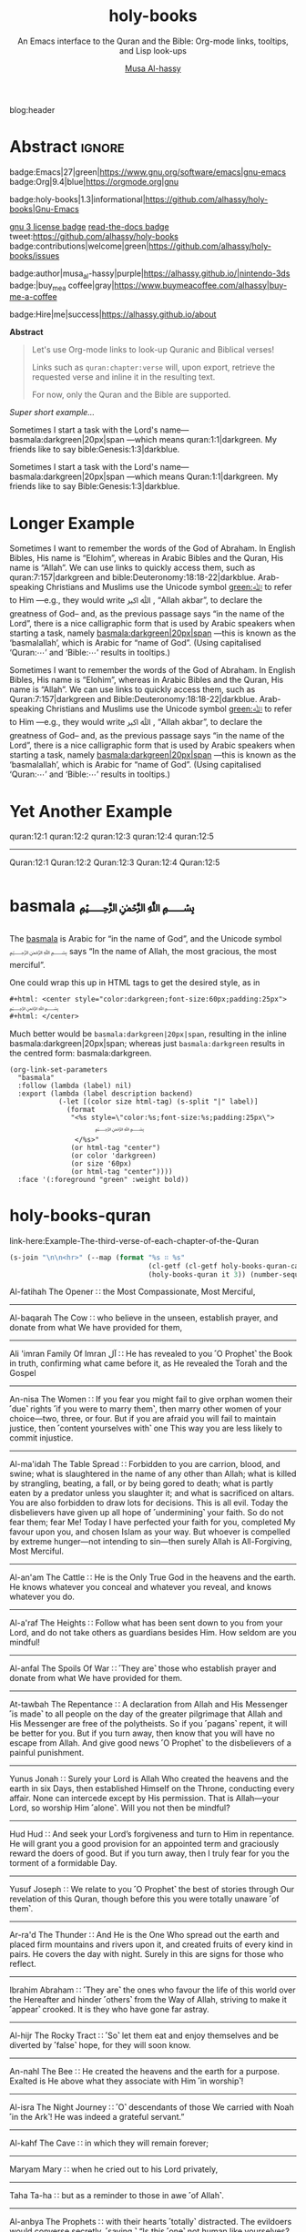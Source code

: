#+title: holy-books
#+subtitle: An Emacs interface to the Quran and the Bible: Org-mode links, tooltips, and Lisp look-ups
#+author: [[https://alhassy.github.io/][Musa Al-hassy]]
#+PROPERTY: header-args:emacs-lisp :tangle holy-books.el :exports code
#+options: d:nil toc:nil
#+EXPORT_FILE_NAME: index
#+PROPERTY: header-args :eval never-export

# MA: To reuse this setup for other projects: M-% holy-books ⟪new-pacakge-name⟫

# (progn (org-babel-tangle-file "holy-books.org") (load-file "holy-books.el") (holy-books-mode) )

# (load-file "~/blog/AlBasmala.el")
# (load-file "~/.emacs.d/elpa/org-static-blog-20201221.1630/org-static-blog.el")
blog:header

* Lisp Package Preamble                                            :noexport:
  :PROPERTIES:
  :CUSTOM_ID: Preamble
  :END:
#+BEGIN_SRC emacs-lisp  :noweb yes
;;; holy-books.el --- Org-mode links/tooltips/lookups for Quran & Bible  -*- lexical-binding: t; -*-

;; Copyright (c) 2021 Musa Al-hassy

;; Author: Musa Al-hassy <alhassy@gmail.com>
;; Version: 1.3
;; Package-Requires: ((s "1.12.0") (dash "2.16.0") (emacs "27.1") (org "9.1"))
;; Keywords: quran, bible, links, tooltips, convenience, comm, hypermedia
;; Repo: https://github.com/alhassy/holy-books
;; Homepage: https://alhassy.github.io/holy-books/

;; This program is free software; you can redistribute it and/or modify
;; it under the terms of the GNU General Public License as published by
;; the Free Software Foundation, either version 3 of the License, or
;; (at your option) any later version.

;; This program is distributed in the hope that it will be useful,
;; but WITHOUT ANY WARRANTY; without even the implied warranty of
;; MERCHANTABILITY or FITNESS FOR A PARTICULAR PURPOSE.  See the
;; GNU General Public License for more details.

;; You should have received a copy of the GNU General Public License
;; along with this program.  If not, see <https://www.gnu.org/licenses/>.

;;; Commentary:

;; This library provides common desirable features using the Org interface for
;; when writing about the Quran and the Bible:
;;
;; 0. Links “quran:chapter:verse|colour|size|no-info-p”, or just “quran:chapter:verse”
;;    for retrieving a verse from the Quran. Use “Quran:chapter:verse” to HTML export
;;    as a tooltip. The particular translation can be selected by altering the
;;    HOLY-BOOKS-QURAN-TRANSLAITON variable.
;;
;; 1. Likewise, “bible:book:chapter:verse”.
;;    The particular version can be selected by altering the
;;    HOLY-BOOKS-BIBLE-VERSION variable.
;;
;; 2. Two functions, HOLY-BOOKS-QURAN and HOLY-BOOKS-BIBLE that do the heavy
;;    work of the link types.
;;
;; 3. A link type to produce the Arabic basmallah; e.g., “basmala:darkgreen|20px|span”.
;;
;; Minimal Working Example:
;;
;; Sometimes I want to remember the words of the God of Abraham. In English Bibles,
;; His name is “Elohim”, whereas in Arabic Bibles and the Quran, His name is
;; “Allah”. We can use links to quickly access them, such as Quran:7:157|darkgreen
;; and bible:Deuteronomy:18:18-22|darkblue.  Arab-speaking Christians and Muslims
;; use the Unicode symbol [[green:ﷲ]] to refer to Him ---e.g., they would write ﷲ ﷳ ,
;; “Allah akbar”, to declare the greatness of God-- and, as the previous passage
;; says “in the name of the Lord”, there is a nice calligraphic form that is used
;; by Arabic speakers when starting a task, namely [[basmala:darkgreen|20px|span]]
;; ---this is known as the ‘basmalallah’, which is Arabic for “name of God”.
;; (Using capitalised ‘Quran:⋯’ and ‘Bible:⋯’ results in tooltips.)
;;
;; This file has been tangled from a literate, org-mode, file.

;;; Code:

;; String and list manipulation libraries
;; https://github.com/magnars/dash.el
;; https://github.com/magnars/s.el

(require 's)               ;; “The long lost Emacs string manipulation library”
(require 'dash)            ;; “A modern list library for Emacs”
(require 'cl-lib)          ;; New Common Lisp library; ‘cl-???’ forms.
(require 'org)

(defconst holy-books-version (package-get-version))
(defun holy-books-version ()
  "Print the current holy-books version in the minibuffer."
  (interactive)
  (message holy-books-version))

<<forward-decls>>
#+END_SRC

#+BEGIN_SRC emacs-lisp :noweb yes
;;;###autoload
(define-minor-mode holy-books-mode
    "Org-mode links, tooltips, and Lisp look-ups for the Quran & Bible."
  nil nil nil)
#+END_SRC

The following more elaborate version is for when the package has stuff
to enable/disable when being toggled.
#+BEGIN_SRC emacs-lisp :noweb yes :tangle no
;;;###autoload
(define-minor-mode holy-books-mode
    "Org-mode links, tooltips, and Lisp look-ups for the Quran & Bible."
  nil nil nil
  (if holy-books-mode
      (progn
        <<enable-mode>>
      ) ;; Must be on a new line; I'm using noweb-refs
    <<disable-mode>>
    )) ;; Must be on a new line; I'm using noweb-refs
#+END_SRC

#+RESULTS:

# With noweb, we need those new lines; otherwise in “x <<y>> z” results in every
# line of <<y>> being prefixed by x and postfixed by z.
# #
# See https://github.com/alhassy/emacs.d#what-does-literate-programming-look-like

* Abstract :ignore:
  :PROPERTIES:
  :CUSTOM_ID: Abstract
  :END:

#+begin_center

badge:Emacs|27|green|https://www.gnu.org/software/emacs|gnu-emacs
badge:Org|9.4|blue|https://orgmode.org|gnu

#+html: <span>
badge:holy-books|1.3|informational|https://github.com/alhassy/holy-books|Gnu-Emacs

# #+html: <a href="https://melpa.org/#/holy-books"><img alt="MELPA" src="https://melpa.org/packages/holy-books-badge.svg"/></a>
# #+html: </span>

[[badge:license|GNU_3|informational|https://www.gnu.org/licenses/gpl-3.0.en.html|read-the-docs][gnu 3 license badge]]
[[badge:docs|literate|success|https://github.com/alhassy/emacs.d#what-does-literate-programming-look-like|read-the-docs][read-the-docs badge]]
tweet:https://github.com/alhassy/holy-books
badge:contributions|welcome|green|https://github.com/alhassy/holy-books/issues

badge:author|musa_al-hassy|purple|https://alhassy.github.io/|nintendo-3ds
badge:|buy_me_a coffee|gray|https://www.buymeacoffee.com/alhassy|buy-me-a-coffee

badge:Hire|me|success|https://alhassy.github.io/about

#+end_center

#+begin_center
*Abstract*
#+end_center
#+begin_quote

Let's use Org-mode links to look-up Quranic and Biblical verses!

Links such as ~quran:chapter:verse~ will, upon export, retrieve
the requested verse and inline it in the resulting text.

For now, only the Quran and the Bible are supported.
#+end_quote

#+TOC: headlines 2

/Super short example.../

   #+begin_org-demo :source-color green :result-color white :style sequential :sep ""
  Sometimes I start a task with the Lord's name--- basmala:darkgreen|20px|span
  ---which means quran:1:1|darkgreen.
  My friends like to say bible:Genesis:1:3|darkblue.
   #+end_org-demo
  #+begin_box Tooltips: Using Capitalisation ‘Quran:⋯’ and ‘Bible:⋯’ :background-color custard
   Sometimes I start a task with the Lord's name--- basmala:darkgreen|20px|span
  ---which means Quran:1:1|darkgreen.
  My friends like to say Bible:Genesis:1:3|darkblue.
  #+end_box
* Longer Example
  :PROPERTIES:
  :CUSTOM_ID: Longer-Example
  :END:

   #+begin_org-demo :style sequential :source-color green :result-color white :sep ""
 Sometimes I want to remember the words of the God of Abraham. In English Bibles,
 His name is “Elohim”, whereas in Arabic Bibles and the Quran, His name is
 “Allah”. We can use links to quickly access them, such as quran:7:157|darkgreen
 and bible:Deuteronomy:18:18-22|darkblue.  Arab-speaking Christians and Muslims
 use the Unicode symbol [[green:ﷲ]] to refer to Him ---e.g., they would write ﷲ ﷳ ,
 “Allah akbar”, to declare the greatness of God-- and, as the previous passage
 says “in the name of the Lord”, there is a nice calligraphic form that is used
 by Arabic speakers when starting a task, namely [[basmala:darkgreen|20px|span]]
 ---this is known as the ‘basmalallah’, which is Arabic for “name of God”.
 (Using capitalised ‘Quran:⋯’ and ‘Bible:⋯’ results in tooltips.)
 #+end_org-demo
 #+begin_box Tooltips: Using Capitalisation ‘Quran:⋯’ and ‘Bible:⋯’ :background-color custard
 Sometimes I want to remember the words of the God of Abraham. In English Bibles,
 His name is “Elohim”, whereas in Arabic Bibles and the Quran, His name is
 “Allah”. We can use links to quickly access them, such as Quran:7:157|darkgreen
 and Bible:Deuteronomy:18:18-22|darkblue.  Arab-speaking Christians and Muslims
 use the Unicode symbol [[green:ﷲ]] to refer to Him ---e.g., they would write ﷲ ﷳ ,
 “Allah akbar”, to declare the greatness of God-- and, as the previous passage
 says “in the name of the Lord”, there is a nice calligraphic form that is used
 by Arabic speakers when starting a task, namely [[basmala:darkgreen|20px|span]]
 ---this is known as the ‘basmalallah’, which is Arabic for “name of God”.
 (Using capitalised ‘Quran:⋯’ and ‘Bible:⋯’ results in tooltips.)
 #+end_box

* Yet Another Example
  :PROPERTIES:
  :CUSTOM_ID: Yet-Another-Example
  :END:

quran:12:1
quran:12:2
quran:12:3
quran:12:4
quran:12:5

--------------------------------------------------------------------------------


Quran:12:1
Quran:12:2
Quran:12:3
Quran:12:4
Quran:12:5
* basmala ﷽
  :PROPERTIES:
  :CUSTOM_ID:
  :END:

The [[https://en.wikipedia.org/wiki/Basmala][basmala]] is Arabic for “in the name of God”, and the Unicode symbol ﷽ says
“In the name of Allah, the most gracious, the most merciful”.

One could wrap this up in HTML tags to get the desired style, as in
#+begin_src org :tangle no
,#+html: <center style="color:darkgreen;font-size:60px;padding:25px">
﷽
,#+html: </center>
#+end_src

Much better would be ~basmala:darkgreen|20px|span~, resulting in the inline
basmala:darkgreen|20px|span; whereas just ~basmala:darkgreen~ results in the
centred form: basmala:darkgreen.

 #+begin_src emacs-lisp -n -r :tangle no
(org-link-set-parameters
  "basmala"
  :follow (lambda (label) nil)
  :export (lambda (label description backend)
            (-let [(color size html-tag) (s-split "|" label)]
              (format
               "<%s style=\"color:%s;font-size:%s;padding:25px\">
                     ﷽
                </%s>"
               (or html-tag "center")
               (or color 'darkgreen)
               (or size '60px)
               (or html-tag "center"))))
  :face '(:foreground "green" :weight bold))
 #+end_src

 #+RESULTS:

* holy-books-quran
  :PROPERTIES:
  :CUSTOM_ID: holy-books-quran
  :END:

#+begin_details Test: The third verse of each chapter of the Quran
link-here:Example-The-third-verse-of-each-chapter-of-the-Quran

 #+begin_src emacs-lisp :wrap export html :tangle no :exports both
(s-join "\n\n<hr>" (--map (format "%s ∷ %s"
                                  (cl-getf (cl-getf holy-books-quran-cache it) :name)
                                  (holy-books-quran it 3)) (number-sequence 1 114)))
 #+end_src

 #+RESULTS:
 #+begin_export html
 Al-fatihah The Opener ∷   the Most Compassionate, Most Merciful,

 <hr>Al-baqarah The Cow ∷   who believe in the unseen, establish prayer, and donate from what We have provided for them,

 <hr>Ali &#39;imran Family Of Imran آل ∷   He has revealed to you ˹O Prophet˺ the Book in truth, confirming what came before it, as He revealed the Torah and the Gospel

 <hr>An-nisa The Women ∷   If you fear you might fail to give orphan women their ˹due˺ rights ˹if you were to marry them˺, then marry other women of your choice—two, three, or four. But if you are afraid you will fail to maintain justice, then ˹content yourselves with˺ one This way you are less likely to commit injustice.

 <hr>Al-ma&#39;idah The Table Spread ∷   Forbidden to you are carrion, blood, and swine; what is slaughtered in the name of any other than Allah; what is killed by strangling, beating, a fall, or by being gored to death; what is partly eaten by a predator unless you slaughter it; and what is sacrificed on altars. You are also forbidden to draw lots for decisions. This is all evil. Today the disbelievers have given up all hope of ˹undermining˺ your faith. So do not fear them; fear Me! Today I have perfected your faith for you, completed My favour upon you, and chosen Islam as your way. But whoever is compelled by extreme hunger—not intending to sin—then surely Allah is All-Forgiving, Most Merciful.

 <hr>Al-an&#39;am The Cattle ∷   He is the Only True God in the heavens and the earth. He knows whatever you conceal and whatever you reveal, and knows whatever you do.

 <hr>Al-a&#39;raf The Heights ∷   Follow what has been sent down to you from your Lord, and do not take others as guardians besides Him. How seldom are you mindful!

 <hr>Al-anfal The Spoils Of War ∷   ˹They are˺ those who establish prayer and donate from what We have provided for them.

 <hr>At-tawbah The Repentance ∷   A declaration from Allah and His Messenger ˹is made˺ to all people on the day of the greater pilgrimage that Allah and His Messenger are free of the polytheists. So if you ˹pagans˺ repent, it will be better for you. But if you turn away, then know that you will have no escape from Allah. And give good news ˹O Prophet˺ to the disbelievers of a painful punishment.

 <hr>Yunus Jonah ∷   Surely your Lord is Allah Who created the heavens and the earth in six Days, then established Himself on the Throne, conducting every affair. None can intercede except by His permission. That is Allah—your Lord, so worship Him ˹alone˺. Will you not then be mindful?

 <hr>Hud Hud ∷   And seek your Lord’s forgiveness and turn to Him in repentance. He will grant you a good provision for an appointed term and graciously reward the doers of good. But if you turn away, then I truly fear for you the torment of a formidable Day.

 <hr>Yusuf Joseph ∷   We relate to you ˹O Prophet˺ the best of stories through Our revelation of this Quran, though before this you were totally unaware ˹of them˺.

 <hr>Ar-ra&#39;d The Thunder ∷   And He is the One Who spread out the earth and placed firm mountains and rivers upon it, and created fruits of every kind in pairs. He covers the day with night. Surely in this are signs for those who reflect.

 <hr>Ibrahim Abraham ∷   ˹They are˺ the ones who favour the life of this world over the Hereafter and hinder ˹others˺ from the Way of Allah, striving to make it ˹appear˺ crooked. It is they who have gone far astray.

 <hr>Al-hijr The Rocky Tract ∷   ˹So˺ let them eat and enjoy themselves and be diverted by ˹false˺ hope, for they will soon know.

 <hr>An-nahl The Bee ∷   He created the heavens and the earth for a purpose. Exalted is He above what they associate with Him ˹in worship˺!

 <hr>Al-isra The Night Journey ∷   ˹O˺ descendants of those We carried with Noah ˹in the Ark˺! He was indeed a grateful servant.”

 <hr>Al-kahf The Cave ∷   in which they will remain forever;

 <hr>Maryam Mary ∷   when he cried out to his Lord privately,

 <hr>Taha Ta-ha ∷   but as a reminder to those in awe ˹of Allah˺.

 <hr>Al-anbya The Prophets ∷   with their hearts ˹totally˺ distracted. The evildoers would converse secretly, ˹saying,˺ “Is this ˹one˺ not human like yourselves? Would you fall for ˹this˺ witchcraft, even though you can ˹clearly˺ see?”

 <hr>Al-hajj The Pilgrimage ∷   ˹Still˺ there are some who dispute about Allah without knowledge, and follow every rebellious devil.

 <hr>Al-mu&#39;minun The Believers ∷   those who avoid idle talk;

 <hr>An-nur The Light ∷   A male fornicator would only marry a female fornicator or idolatress. And a female fornicator would only be married to a fornicator or idolater. This is ˹all˺ forbidden to the believers.

 <hr>Al-furqan The Criterion ∷   Yet they have taken besides Him gods who cannot create anything but are themselves created. Nor can they protect or benefit themselves. Nor can they control life, death, or resurrection.

 <hr>Ash-shu&#39;ara The Poets ∷   Perhaps you ˹O Prophet˺ will grieve yourself to death over their disbelief.

 <hr>An-naml The Ant ∷   ˹those˺ who establish prayer, pay alms-tax, and have sure faith in the Hereafter.

 <hr>Al-qasas The Stories ∷   We narrate to you ˹O Prophet˺ part of the story of Moses and Pharaoh in truth for people who believe.

 <hr>Al-&#39;ankabut The Spider ∷   We certainly tested those before them. And ˹in this way˺ Allah will clearly distinguish between those who are truthful and those who are liars.

 <hr> ∷   in a nearby land. Yet following their defeat, they will triumph

 <hr>Luqman Luqman ∷   ˹It is˺ a guide and mercy for the good-doers—

 <hr>As-sajdah The Prostration ∷   Or do they say, “He has fabricated it!”? No! It is the truth from your Lord in order for you to warn a people to whom no warner has come before you, so they may be ˹rightly˺ guided.

 <hr>Al-ahzab The Combined Forces ∷   And put your trust in Allah, for Allah is sufficient as a Trustee of Affairs.

 <hr>Saba Sheba ∷   The disbelievers say, “The Hour will never come to us.” Say, ˹O Prophet,˺ “Yes—by my Lord, the Knower of the unseen—it will certainly come to you!” Not ˹even˺ an atom’s weight is hidden from Him in the heavens or the earth; nor anything smaller or larger than that, but is ˹written˺ in a perfect Record.

 <hr>Fatir Originator ∷   O humanity! Remember Allah’s favours upon you. Is there any creator other than Allah who provides for you from the heavens and the earth? There is no god ˹worthy of worship˺ except Him. How can you then be deluded ˹from the truth˺?

 <hr>Ya-sin Ya Sin ∷   You ˹O Prophet˺ are truly one of the messengers

 <hr>As-saffat Those Who Set The Ranks ∷   and those who recite the Reminder!

 <hr>Sad The Letter &quot;saad&quot; ∷   ˹Imagine˺ how many peoples We destroyed before them, and they cried out when it was too late to escape.

 <hr>Az-zumar The Troops ∷   Indeed, sincere devotion is due ˹only˺ to Allah. As for those who take other lords besides Him, ˹saying,˺ “We worship them only so they may bring us closer to Allah,” surely Allah will judge between all regarding what they differed about. Allah certainly does not guide whoever persists in lying and disbelief.

 <hr>Ghafir The Forgiver ∷   the Forgiver of sin and Accepter of repentance, the Severe in punishment, and Infinite in bounty. There is no god ˹worthy of worship˺ except Him. To Him ˹alone˺  is the final return.

 <hr>Fussilat Explained In Detail ∷   ˹It is˺ a Book whose verses are perfectly explained—a Quran in Arabic for people who know,

 <hr>Ash-shuraa The Consultation ∷   And so you ˹O Prophet˺ are sent revelation, just like those before you, by Allah—the Almighty, All-Wise.

 <hr>Az-zukhruf The Ornaments Of Gold ∷   Certainly, We have made it a Quran in Arabic so perhaps you will understand.

 <hr>Ad-dukhan The Smoke ∷   Indeed, We sent it down on a blessed night, for We always warn ˹against evil˺.

 <hr>Al-jathiyah The Crouching ∷   Surely in ˹the creation of˺ the heavens and the earth are signs for the believers.

 <hr>Al-ahqaf The Wind-curved Sandhills ∷   We only created the heavens and the earth and everything in between for a purpose and an appointed term. Yet the disbelievers are turning away from what they have been warned about.

 <hr>Muhammad Muhammad ∷   This is because the disbelievers follow falsehood, while the believers follow the truth from their Lord. This is how Allah shows people their true state ˹of faith˺.

 <hr>Al-fath The Victory ∷   and so that Allah will help you tremendously.

 <hr>Al-hujurat The Rooms ∷   Indeed, those who lower their voices in the presence of Allah’s Messenger are the ones whose hearts Allah has refined for righteousness. They will have forgiveness and a great reward.

 <hr>Qaf The Letter &quot;qaf&quot; ∷   ˹Will we be returned to life,˺ when we are dead and reduced to dust? Such a return is impossible.”

 <hr>Adh-dhariyat The Winnowing Winds ∷   and ˹the ships˺ gliding with ease,

 <hr>At-tur The Mount ∷   on open pages ˹for all to read˺!

 <hr>An-najm The Star ∷   Nor does he speak of his own whims.

 <hr>Al-qamar The Moon ∷   They rejected ˹the truth˺ and followed their own desires—and every matter will be settled—

 <hr>Ar-rahman The Beneficent ∷   created humanity,

 <hr>Al-waqi&#39;ah The Inevitable ∷   It will debase ˹some˺ and elevate ˹others˺.

 <hr>Al-hadid The Iron ∷   He is the First and the Last, the Most High and Most Near, and He has ˹perfect˺ knowledge of all things.

 <hr>Al-mujadila The Pleading Woman ∷   Those who divorce their wives in this manner, then ˹wish to˺ retract what they said, must free a slave before they touch each other. This ˹penalty˺ is meant to deter you. And Allah is All-Aware of what you do.

 <hr>Al-hashr The Exile ∷   Had Allah not decreed exile for them, He would have certainly punished them in this world. And in the Hereafter they will suffer the punishment of the Fire.

 <hr>Al-mumtahanah She That Is To Be Examined ∷   Neither your relatives nor children will benefit you on Judgment Day—He will decide between you ˹all˺. For Allah is All-Seeing of what you do.

 <hr>As-saf The Ranks ∷   How despicable it is in the sight of Allah that you say what you do not do!

 <hr>Al-jumu&#39;ah The Congregation, Friday ∷   along with others of them who have not yet joined them ˹in faith˺. For He is the Almighty, All-Wise.

 <hr>Al-munafiqun The Hypocrites ∷   This is because they believed and then abandoned faith. Therefore, their hearts have been sealed, so they do not comprehend.

 <hr>At-taghabun The Mutual Disillusion ∷   He created the heavens and the earth for a purpose. He shaped you ˹in the womb˺, perfecting your form. And to Him is the final return.

 <hr>At-talaq The Divorce ∷   and provide for them from sources they could never imagine. And whoever puts their trust in Allah, then He ˹alone˺ is sufficient for them. Certainly Allah achieves His Will. Allah has already set a destiny for everything.

 <hr>At-tahrim The Prohibition ∷   ˹Remember˺ when the Prophet had ˹once˺ confided something to one of his wives, then when she disclosed it ˹to another wife˺ and Allah made it known to him, he presented ˹to her˺ part of what was disclosed and overlooked a part. So when he informed her of it, she exclaimed, “Who told you this?” He replied, “I was informed by the All-Knowing, All-Aware.”

 <hr>Al-mulk The Sovereignty ∷   ˹He is the One˺ Who created seven heavens, one above the other. You will never see any imperfection in the creation of the Most Compassionate. So look again: do you see any flaws?

 <hr>Al-qalam The Pen ∷   You will certainly have a never-ending reward.

 <hr>Al-haqqah The Reality ∷   And what will make you realize what the Inevitable Hour is?

 <hr>Al-ma&#39;arij The Ascending Stairways ∷   from Allah, Lord of pathways of ˹heavenly˺ ascent,

 <hr>Nuh Noah ∷   worship Allah ˹alone˺, fear Him, and obey me.

 <hr>Al-jinn The Jinn ∷   ˹Now, we believe that˺ our Lord—Exalted is His Majesty—has neither taken a mate nor offspring,

 <hr>Al-muzzammil The Enshrouded One ∷   ˹pray˺ half the night, or a little less,

 <hr>Al-muddaththir The Cloaked One ∷   Revere your Lord ˹alone˺.

 <hr>Al-qiyamah The Resurrection ∷   Do people think We cannot reassemble their bones?

 <hr>Al-insan The Man ∷   We already showed them the Way, whether they ˹choose to˺ be grateful or ungrateful.

 <hr>Al-mursalat The Emissaries ∷   and those scattering ˹rainclouds˺ widely!

 <hr>An-naba The Tidings ∷   over which they disagree.

 <hr>An-nazi&#39;at Those Who Drag Forth ∷   and those gliding ˹through heavens˺ swiftly,

 <hr>&#39;abasa He Frowned ∷   You never know ˹O Prophet˺, perhaps he may be purified,

 <hr>At-takwir The Overthrowing ∷   and when the mountains are blown away,

 <hr>Al-infitar The Cleaving ∷   and when the seas burst forth,

 <hr>Al-mutaffifin The Defrauding ∷   but give less when they measure or weigh for buyers.

 <hr>Al-inshiqaq The Sundering ∷   and when the earth is flattened out,

 <hr>Al-buruj The Mansions Of The Stars ∷   and the witness and what is witnessed!

 <hr>At-tariq The Nightcommer ∷   ˹It is˺ the star of piercing brightness.

 <hr>Al-a&#39;la The Most High ∷   and Who ordained precisely and inspired accordingly,

 <hr>Al-ghashiyah The Overwhelming ∷   ˹totally˺ overburdened, exhausted,

 <hr>Al-fajr The Dawn ∷   and the even and the odd,

 <hr>Al-balad The City ∷   and by every parent and ˹their˺ child!

 <hr>Ash-shams The Sun ∷   and the day as it unveils it,

 <hr>Al-layl The Night ∷   And by ˹the One˺ Who created male and female!

 <hr>Ad-duhaa The Morning Hours ∷   Your Lord ˹O Prophet˺ has not abandoned you, nor has He become hateful ˹of you˺.

 <hr>Ash-sharh The Relief ∷   which weighed so heavily on your back,

 <hr>At-tin The Fig ∷   and this secure city ˹of Mecca˺!

 <hr>Al-&#39;alaq The Clot ∷   Read! And your Lord is the Most Generous,

 <hr>Al-qadr The Power ∷   The Night of Glory is better than a thousand months.

 <hr>Al-bayyinah The Clear Proof ∷   containing upright commandments.

 <hr>Az-zalzalah The Earthquake ∷   and humanity cries, “What is wrong with it?”—

 <hr>Al-&#39;adiyat The Courser ∷   launching raids at dawn,

 <hr>Al-qari&#39;ah The Calamity ∷   And what will make you realize what the Striking Disaster is?

 <hr>At-takathur The Rivalry In World Increase ∷   But no! You will soon come to know.

 <hr>Al-&#39;asr The Declining Day ∷   except those who have faith, do good, and urge each other to the truth, and urge each other to perseverance.

 <hr>Al-humazah The Traducer ∷   thinking that their wealth will make them immortal!

 <hr>Al-fil The Elephant ∷   For He sent against them flocks of birds,

 <hr>Quraysh Quraysh ∷   let them worship the Lord of this ˹Sacred˺ House,

 <hr>Al-ma&#39;un The Small Kindnesses ∷   and does not encourage the feeding of the poor.

 <hr>Al-kawthar The Abundance ∷   Only the one who hates you is truly cut off ˹from any goodness˺.

 <hr>Al-kafirun The Disbelievers ∷   nor do you worship what I worship.

 <hr>An-nasr The Divine Support ∷   then glorify the praises of your Lord and seek His forgiveness, for certainly He is ever Accepting of Repentance.

 <hr>Al-masad The Palm Fiber ∷   He will burn in a flaming Fire,

 <hr>Al-ikhlas The Sincerity ∷   He has never had offspring, nor was He born.

 <hr>Al-falaq The Daybreak ∷   and from the evil of the night when it grows dark,

 <hr>An-nas The Mankind ∷   the God of humankind,
 #+end_export
#+end_details

** holy-books-quran-cache
   :PROPERTIES:
   :CUSTOM_ID: holy-books-quran-cache
   :END:
#+begin_src emacs-lisp
(defvar holy-books-quran-cache nil
  "A plist storing the verses looked up by ‘holy-books-quran’ for faster reuse.

Each key in the plist refers to a chapter, and the values are plists:
Keys are verses numbers and values are the actual verses ---but there is
a special key ‘:name’ whose value is the Arabic-English name of the chapter.")
#+end_src

** holy-books-quran-translation
   :PROPERTIES:
   :CUSTOM_ID: holy-books-quran-translation
   :END:
#+begin_src emacs-lisp
(defvar holy-books-quran-translation "131"
  "
The translation code of the Quran; a string.

Possible codes include

Code  Translation
--------------------
131   Dr. Mustafa Khattab, the Clear Quran (Default)
20    Sahih International
85    Abdul Haleem
19    Picktall
22    Yusuf Ali
95    Abul Ala Maududi
167   Maarif-ul-Quran
57    Transliteration

A longer list of translations can be found here: https://api.quran.com/api/v3/options/translations
")
#+end_src

** holy-books-quran
   :PROPERTIES:
   :CUSTOM_ID: holy-books-quran
   :END:
#+begin_src emacs-lisp
(defun holy-books-quran (chapter verse)
  "Lookup a verse, as a string, from the Quran.

CHAPTER and VERSE are both numbers, referring to a chapter in the Quran
and a verse it contains.
In the associated Org link, both are treated as strings.

+ Lookups are stored in the variable `holy-books-quran-cache' for faster reuse.
+ Quran lookup is based on https://quran.com .
+ Examples:

    ;; Get verse 2 of chapter 7 of the Quran
    (holy-books-quran 7 2)

    ;; Get English-Arabic name of 7th chapter
    (cl-getf (cl-getf holy-books-quran 7) :name)

The particular translation can be selected by altering the
HOLY-BOOKS-QURAN-TRANSLAITON variable.

--------------------------------------------------------------------------------

There is an Org link form: “quran:chapter:verse|color|size|no-info-p”
Only ‘chapter’ and ‘verse’ are mandatory; when ‘no-info-p’ is given,
the chapter and verse numbers are not mentioned in the resulting output.

Examples:
           quran:7:157|darkgreen|30px|t

           quran:7:157

For now, only Org HTML export is supported.

--------------------------------------------------------------------------------

Finally, there is also an HTML tooltip version with a captial ‘Q’;
it takes the same arguments but only the chapter and verse are actually used.
E.g. Quran:7:157 results in text “Quran 7:157” with a tooltip showing the verse."
  (let (start result)
    ;; get info about the current chapter
    (unless (cl-getf (cl-getf holy-books-quran-cache chapter) :name)
      (switch-to-buffer
       (url-retrieve-synchronously
        (format "https://quran.com/%s/%s?translations=%s"
                chapter verse holy-books-quran-translation)))
      (re-search-forward (format "\"%s " chapter))
      (setq start (point))
      (end-of-line)
      (setq result (buffer-substring-no-properties start (point)))
      (kill-buffer)
      (thread-last (decode-coding-string result 'utf-8)
        (s-chop-suffix "\">")
        (s-split " ")
        (-drop-last 1)
        (mapcar #'s-capitalize)
        (s-join " ")
        (setf (cl-getf (cl-getf holy-books-quran-cache chapter) :name))))

    ;; get the actual verse requested
    (--if-let (cl-getf (cl-getf holy-books-quran-cache chapter) verse)
        it
      (switch-to-buffer
       (url-retrieve-synchronously
        (format "https://quran.com/%s/%s?translations=%s"
                chapter verse holy-books-quran-translation)))
      (re-search-forward "d-block resource")
      (forward-line -2)
      (beginning-of-line)
      (setq start (point))
      (end-of-line)
      (setq result (buffer-substring-no-properties start (point)))
      (kill-buffer)
      (thread-last (decode-coding-string result 'utf-8)
        (s-replace-regexp "<sup.*sup>" "")
        (setf (cl-getf (cl-getf holy-books-quran-cache chapter) verse))))))
#+end_src

** Links: ~quran:⋯~ and ~Quran:⋯~
   :PROPERTIES:
   :CUSTOM_ID: Links-quran-and-Quran
   :END:
#+begin_src emacs-lisp
;; quran:chapter:verse|color|size|no-info-p
(org-link-set-parameters
  "quran"
  :follow (lambda (_) nil)
  :export (lambda (label _ __)
            (-let* (((chapter:verse color size no-info-p) (s-split "|" label))
                    ((chapter verse) (s-split ":" chapter:verse)))
              (format "<span style=\"color:%s;font-size:%s;\">
                             ﴾<em> %s</em>﴿ %s
                       </span>"
                      color size
                      (holy-books-quran chapter verse)
                      (if no-info-p
                          ""
                        (format
                         (concat
                          "<small>"
                            "<a href="
                               "\"https://quran.com/chapter_info/%s?local=en\">"
                              "Quran %s:%s, %s"
                             "</a>"
                          "</small>")
                         chapter
                         chapter
                         verse
                         (cl-getf (cl-getf holy-books-quran-cache chapter)
                                  :name))))))
  :face '(:foreground "green" :weight bold))


;; Quran:chapter:verse|color|size|no-info-p
(org-link-set-parameters
  "Quran"
  :follow (lambda (_) nil)
  :export (lambda (label _ __)
            (-let* (((chapter:verse _ __ ___) (s-split "|" label))
                    ((chapter verse) (s-split ":" chapter:verse)))
              (format "<abbr class=\"tooltip\"
                             title=\"﴾<em> %s</em>﴿ <br><br> %s <br><br> %s\">
                          Quran %s:%s
                       </abbr>&emsp13;"
                      (holy-books-quran chapter verse)
                      (cl-getf (cl-getf holy-books-quran-cache chapter) :name)
                      (format "https://quran.com/%s" chapter)
                      chapter verse)))
  :face '(:foreground "green" :weight bold))
#+end_src

** holy-books-insert-quran
   :PROPERTIES:
   :CUSTOM_ID: holy-books-insert-quran
   :END:

#+begin_src emacs-lisp
(defun holy-books-insert-quran ()
 "Insert a Quranic verse at point; prompt user for details."
 (interactive)
 (let ((chapter (string-to-number (read-string "Quran Chapter: ")))
       (verse   (string-to-number (read-string "Quran Verse: "))))
   (if (member 0 (list chapter verse))
       (error (concat "holy-books ∷ There seems to be a typo;"
                      "please enter appropriate numbers."))
     (insert (holy-books-quran chapter verse))
     (fill-paragraph))))
#+end_src

* holy-books-bible
  :PROPERTIES:
  :CUSTOM_ID: holy-books-bible
  :END:

#+begin_details Test: The first verse of the first chapter of each book of the Bible
link-here:Example-The-first-verse-of-the-first-chapter-of-each-book-of-the-Bible
 #+begin_src emacs-lisp :wrap export html :tangle no :exports both
; (holy-books-bible "Genesis" 1 "2-5")
; (holy-books-bible "Exodus" 1 "2-5") ;; Joseph!

(setq books '(
 ;; Old Testament
 Genesis Exodus Leviticus Numbers Joshua Judges Ruth
 1+Samuel 2+Samuel 1+Kings 2+Kings 1+Chronicles 2+Chronicles Ezra
 Nehemiah Esther Job Psalms Proverbs Ecclesiastes Song+of+Solomon
 Isaiah Jeremiah Lamentations Ezekiel Daniel Hosea Joel Amos
 Obadiah Jonah Micah Nahum Habakkuk Zephaniah Haggai Zechariah
 Malachi
 ;; New Testament
 Matthew Mark Luke John Acts Romans 1+Corinthians 2+Corinthians
 Galatians Ephesians Philippians Colossians 1+Thessalonians
 2+Thessalonians 1+Timothy 2+Timothy Titus Philemon Hebrews James
 1+Peter 2+Peter 1+John 2+John 3+John Jude Revelation))

(s-join "\n\n<hr>" (--map (format "%s ∷ %s" it (holy-books-bible it 1 1)) books))
 #+end_src

 #+RESULTS:
 #+begin_export html
 Genesis ∷
                             In the beginning God created the heavens and the earth.

 <hr>Exodus ∷
                             These are the names of the sons of Israel who went to Egypt with Jacob, each with his family:

 <hr>Leviticus ∷
                             The <span class="small-caps">Lord called to Moses and spoke to him from the tent of meeting. He said,

 <hr>Numbers ∷
                             The <span class="small-caps">Lord spoke to Moses in the tent of meeting in the Desert of Sinai on the first day of the second month of the second year after the Israelites came out of Egypt. He said:

 <hr>Joshua ∷
                             After the death of Moses the servant of the <span class="small-caps">Lord, the <span class="small-caps">Lord said to Joshua son of Nun, Moses&#039; aide:

 <hr>Judges ∷
                             After the death of Joshua, the Israelites asked the <span class="small-caps">Lord, "Who of us is to go up first to fight against the Canaanites?"

 <hr>Ruth ∷
                             In the days when the judges ruled,<span class="footnote"><a name="p1"></a> there was a famine in the land. So a man from Bethlehem in Judah, together with his wife and two sons, went to live for a while in the country of Moab.

 <hr>1+Samuel ∷
                             There was a certain man from Ramathaim, a Zuphite<span class="footnote"><a name="p1"></a> from the hill country of Ephraim, whose name was Elkanah son of Jeroham, the son of Elihu, the son of Tohu, the son of Zuph, an Ephraimite.

 <hr>2+Samuel ∷
                             After the death of Saul, David returned from striking down the Amalekites and stayed in Ziklag two days.

 <hr>1+Kings ∷
                             When King David was very old, he could not keep warm even when they put covers over him.

 <hr>2+Kings ∷
                             After Ahab&#039;s death, Moab rebelled against Israel.

 <hr>1+Chronicles ∷
                             Adam, Seth, Enosh,

 <hr>2+Chronicles ∷
                             Solomon son of David established himself firmly over his kingdom, for the <span class="small-caps">Lord his God was with him and made him exceedingly great.

 <hr>Ezra ∷
                             In the first year of Cyrus king of Persia, in order to fulfill the word of the <span class="small-caps">Lord spoken by Jeremiah, the <span class="small-caps">Lord moved the heart of Cyrus king of Persia to make a proclamation throughout his realm and also to put it in writing:

 <hr>Nehemiah ∷
                             The words of Nehemiah son of Hakaliah: In the month of Kislev in the twentieth year, while I was in the citadel of Susa,

 <hr>Esther ∷
                             This is what happened during the time of Xerxes,<span class="footnote"><a name="p1"></a> the Xerxes who ruled over 127 provinces stretching from India to Cush<span class="footnote"><a name="p2"></a> :

 <hr>Job ∷
                             In the land of Uz there lived a man whose name was Job. This man was blameless and upright; he feared God and shunned evil.

 <hr>Psalms ∷
                             Blessed is the one who does not walk in step with the wicked or stand in the way that sinners take or sit in the company of mockers,

 <hr>Proverbs ∷
                             The proverbs of Solomon son of David, king of Israel:

 <hr>Ecclesiastes ∷
                             The words of the Teacher,<span class="footnote"><a name="p1"></a> son of David, king in Jerusalem:

 <hr>Song+of+Solomon ∷
                             Solomon&#039;s Song of Songs.

 <hr>Isaiah ∷
                             The vision concerning Judah and Jerusalem that Isaiah son of Amoz saw during the reigns of Uzziah, Jotham, Ahaz and Hezekiah, kings of Judah.

 <hr>Jeremiah ∷
                             The words of Jeremiah son of Hilkiah, one of the priests at Anathoth in the territory of Benjamin.

 <hr>Lamentations ∷
                             How deserted lies the city, once so full of people! How like a widow is she, who once was great among the nations! She who was queen among the provinces has now become a slave.

 <hr>Ezekiel ∷
                             In my thirtieth year, in the fourth month on the fifth day, while I was among the exiles by the Kebar River, the heavens were opened and I saw visions of God.

 <hr>Daniel ∷
                             In the third year of the reign of Jehoiakim king of Judah, Nebuchadnezzar king of Babylon came to Jerusalem and besieged it.

 <hr>Hosea ∷
                             The word of the <span class="small-caps">Lord that came to Hosea son of Beeri during the reigns of Uzziah, Jotham, Ahaz and Hezekiah, kings of Judah, and during the reign of Jeroboam son of Jehoash<span class="footnote"><a name="p1"></a> king of Israel:

 <hr>Joel ∷
                             The word of the <span class="small-caps">Lord that came to Joel son of Pethuel.

 <hr>Amos ∷
                             The words of Amos, one of the shepherds of Tekoa-the vision he saw concerning Israel two years before the earthquake, when Uzziah was king of Judah and Jeroboam son of Jehoash<span class="footnote"><a name="p1"></a> was king of Israel.

 <hr>Obadiah ∷
                             The vision of Obadiah. This is what the Sovereign <span class="small-caps">Lord says about Edom- We have heard a message from the <span class="small-caps">Lord: An envoy was sent to the nations to say, "Rise, let us go against her for battle"-

 <hr>Jonah ∷
                             The word of the <span class="small-caps">Lord came to Jonah son of Amittai:

 <hr>Micah ∷
                             The word of the <span class="small-caps">Lord that came to Micah of Moresheth during the reigns of Jotham, Ahaz and Hezekiah, kings of Judah-the vision he saw concerning Samaria and Jerusalem.

 <hr>Nahum ∷
                             A prophecy concerning Nineveh. The book of the vision of Nahum the Elkoshite.

 <hr>Habakkuk ∷
                             The prophecy that Habakkuk the prophet received.

 <hr>Zephaniah ∷
                             The word of the <span class="small-caps">Lord that came to Zephaniah son of Cushi, the son of Gedaliah, the son of Amariah, the son of Hezekiah, during the reign of Josiah son of Amon king of Judah:

 <hr>Haggai ∷
                             In the second year of King Darius, on the first day of the sixth month, the word of the <span class="small-caps">Lord came through the prophet Haggai to Zerubbabel son of Shealtiel, governor of Judah, and to Joshua son of Jozadak,<span class="footnote"><a name="p1"></a> the high priest:

 <hr>Zechariah ∷
                             In the eighth month of the second year of Darius, the word of the <span class="small-caps">Lord came to the prophet Zechariah son of Berekiah, the son of Iddo:

 <hr>Malachi ∷
                             A prophecy: The word of the <span class="small-caps">Lord to Israel through Malachi.<span class="footnote"><a name="p1"></a>

 <hr>Matthew ∷
                             This is the genealogy<span class="footnote"><a name="p1"></a> of Jesus the Messiah<span class="footnote"><a name="p2"></a> the son of David, the son of Abraham:

 <hr>Mark ∷
                             The beginning of the good news about Jesus the Messiah,<span class="footnote"><a name="p1"></a> the Son of God,<span class="footnote"><a name="p2"></a>

 <hr>Luke ∷
                             Many have undertaken to draw up an account of the things that have been fulfilled<span class="footnote"><a name="p1"></a> among us,

 <hr>John ∷
                             In the beginning was the Word, and the Word was with God, and the Word was God.

 <hr>Acts ∷
                             In my former book, Theophilus, I wrote about all that Jesus began to do and to teach

 <hr>Romans ∷
                             Paul, a servant of Christ Jesus, called to be an apostle and set apart for the gospel of God-

 <hr>1+Corinthians ∷
                             Paul, called to be an apostle of Christ Jesus by the will of God, and our brother Sosthenes,

 <hr>2+Corinthians ∷
                             Paul, an apostle of Christ Jesus by the will of God, and Timothy our brother, To the church of God in Corinth, together with all his holy people throughout Achaia:

 <hr>Galatians ∷
                             Paul, an apostle-sent not from men nor by a man, but by Jesus Christ and God the Father, who raised him from the dead-

 <hr>Ephesians ∷
                             Paul, an apostle of Christ Jesus by the will of God, To God&#039;s holy people in Ephesus,<span class="footnote"><a name="p1"></a> the faithful in Christ Jesus:

 <hr>Philippians ∷
                             Paul and Timothy, servants of Christ Jesus, To all God&#039;s holy people in Christ Jesus at Philippi, together with the overseers and deacons<span class="footnote"><a name="p1"></a> :

 <hr>Colossians ∷
                             Paul, an apostle of Christ Jesus by the will of God, and Timothy our brother,

 <hr>1+Thessalonians ∷
                             Paul, Silas<span class="footnote"><a name="p1"></a> and Timothy, To the church of the Thessalonians in God the Father and the Lord Jesus Christ: Grace and peace to you.

 <hr>2+Thessalonians ∷
                             Paul, Silas<span class="footnote"><a name="p1"></a> and Timothy, To the church of the Thessalonians in God our Father and the Lord Jesus Christ:

 <hr>1+Timothy ∷
                             Paul, an apostle of Christ Jesus by the command of God our Savior and of Christ Jesus our hope,

 <hr>2+Timothy ∷
                             Paul, an apostle of Christ Jesus by the will of God, in keeping with the promise of life that is in Christ Jesus,

 <hr>Titus ∷
                             Paul, a servant of God and an apostle of Jesus Christ to further the faith of God&#039;s elect and their knowledge of the truth that leads to godliness-

 <hr>Philemon ∷
                             Paul, a prisoner of Christ Jesus, and Timothy our brother, To Philemon our dear friend and fellow worker-

 <hr>Hebrews ∷
                             In the past God spoke to our ancestors through the prophets at many times and in various ways,

 <hr>James ∷
                             James, a servant of God and of the Lord Jesus Christ, To the twelve tribes scattered among the nations: Greetings.

 <hr>1+Peter ∷
                             Peter, an apostle of Jesus Christ, To God&#039;s elect, exiles scattered throughout the provinces of Pontus, Galatia, Cappadocia, Asia and Bithynia,

 <hr>2+Peter ∷
                             Simon Peter, a servant and apostle of Jesus Christ, To those who through the righteousness of our God and Savior Jesus Christ have received a faith as precious as ours:

 <hr>1+John ∷
                             That which was from the beginning, which we have heard, which we have seen with our eyes, which we have looked at and our hands have touched-this we proclaim concerning the Word of life.

 <hr>2+John ∷
                             The elder, To the lady chosen by God and to her children, whom I love in the truth-and not I only, but also all who know the truth-

 <hr>3+John ∷
                             The elder, To my dear friend Gaius, whom I love in the truth.

 <hr>Jude ∷
                             Jude, a servant of Jesus Christ and a brother of James, To those who have been called, who are loved in God the Father and kept for<span class="footnote"><a name="p1"></a> Jesus Christ:

 <hr>Revelation ∷
                             The revelation from Jesus Christ, which God gave him to show his servants what must soon take place. He made it known by sending his angel to his servant John,
 #+end_export
#+end_details

** holy-books-bible-version
   :PROPERTIES:
   :CUSTOM_ID: holy-books-bible-version
   :END:
  #+begin_src emacs-lisp
(defvar holy-books-bible-version 'niv
  "The version code of the Holy Bible; a symbol or string.

Possible version codes include:

Code   Version
---------------------------------------
niv    New International Version, DEFAULT
asv    American Standard Version
bbe    Bible in Basic English
drb    Darby's Translation
esv    English Standard Version
kjv    King James Version
nas    New American Standard
nkjv   New King James Version
nlt    New Living Translation
nrs    New Revised Standard Version
rsv    Revised Standard Version
msg    The Message Bible
web    World English Bible
ylt    Young's Literal")
#+end_src

** holy-books-bible
   :PROPERTIES:
   :CUSTOM_ID: holy-books-bible
   :END:
#+begin_src emacs-lisp
(defun holy-books-bible (book chapter verses)
  "Retrive a verse from the Christian Bible.

CHAPTER is a number.
VERSES is either a number or a string “x-y” of numbers.
BOOK is any of the books of the Bible, with ‘+’ instead of spaces!

Examples:

        (holy-books-bible \"Deuteronomy\" 18 \"18-22\")  ;; Lisp

        bible:Deuteronomy:18:18-22|darkblue   ;; Org-mode

        Bible:Deuteronomy:18:18-22            ;; Tooltip

There is also an Org HTML export link, “bible:book:chapter:verse”
sharing the same optional arguments and variations as the “quran:” link;
see the documentation of the method HOLY-BOOKS-QURAN for details.

The particular version can be selected by altering the
HOLY-BOOKS-BIBLE-VERSION variable.

Currently, Bible lookups are not cached and Quran lookups do not support the
“x-y” verse lookup style.

Possible books include:

 ;; Old Testament
 Genesis Exodus Leviticus Numbers Joshua Judges Ruth
 1+Samuel 2+Samuel 1+Kings 2+Kings 1+Chronicles 2+Chronicles Ezra
 Nehemiah Esther Job Psalms Proverbs Ecclesiastes Song+of+Solomon
 Isaiah Jeremiah Lamentations Ezekiel Daniel Hosea Joel Amos
 Obadiah Jonah Micah Nahum Habakkuk Zephaniah Haggai Zechariah
 Malachi
 ;; New Testament
 Matthew Mark Luke John Acts Romans 1+Corinthians 2+Corinthians
 Galatians Ephesians Philippians Colossians 1+Thessalonians
 2+Thessalonians 1+Timothy 2+Timothy Titus Philemon Hebrews James
 1+Peter 2+Peter 1+John 2+John 3+John Jude Revelation

For example, the following incantation yields the first verse of
the first chapter of each book.

   (s-join \"\n\n<hr>\" (--map (holy-books-bible it 1 1) '(...above list...)))"
  (let (start result)
    (switch-to-buffer
     (url-retrieve-synchronously
      (format "https://www.christianity.com/bible/bible.php?q=%s+%s%%3A%s&ver=%s"
              book chapter verses holy-books-bible-version)))
    (re-search-forward (format "<blockquote>"))
    (setq start (point))
    (re-search-forward (format "</blockquote>"))
    (backward-word)
    (setq result (buffer-substring-no-properties start (point)))
    (kill-buffer)
    (thread-last (decode-coding-string result 'utf-8)
      (s-replace-regexp
       "<span class=\"verse-num\"><strong><a href=\".*?\">.*?</strong> </a>"
       "")
      (s-replace-regexp "<h4>.*?big-chapter-num.*?&nbsp;" "")
      (s-replace-regexp "<a href=\".*?\">.*?</a>" "")
      (s-replace-all '(("</p>" . "") ("<p>" . "") ("</span>" . "")))
      (s-chop-suffix "</")
      (s-chop-suffix "\">"))))
#+end_src

** Links: ~bible:⋯~ and ~Bible:⋯~
   :PROPERTIES:
   :CUSTOM_ID: Links-bible-and-Bible
   :END:
#+begin_src emacs-lisp
;; bible:book:chapter:verses|color|size|no-info-p
;; Ex. bible:Deuteronomy:18:18-22|darkblue|40px
(org-link-set-parameters
  "bible"
  :follow (lambda (_) nil)
  :export (lambda (label _ __)
            (-let* (((book:chapter:verse color size no-info-p)
                     (s-split "|" label))
                    ((book chapter verse) (s-split ":" book:chapter:verse)))
              (format "<span style=\"color:%s;font-size:%s;\">
                             ﴾<em> %s</em>﴿ %s
                       </span>"
                      color size
                      (holy-books-bible book chapter verse)
                      (if no-info-p
                          ""
                        (format
                         (concat "<small>"
                                   "<a href=\"https://www.christianity.com"
                                        "/bible/bible.php?q=%s+%s&ver=niv\">"
                                     "%s %s:%s"
                                   "</a>"
                                 "</small>")
                         book chapter book chapter verse)))))
  :face '(:foreground "green" :weight bold))

;; Bible:book:chapter:verses|color|size|no-info-p
;; Ex. Bible:Deuteronomy:18:18-22|darkblue|40px
(org-link-set-parameters
  "Bible"
  :follow (lambda (_) nil)
  :export (lambda (label _ __)
            (-let* (((book:chapter:verse _ __ ___) (s-split "|" label))
                    ((book chapter verse) (s-split ":" book:chapter:verse)))
              (format "<abbr class=\"tooltip\"
                             title=\"﴾<em> %s</em>﴿ <br><br> %s\">
                         %s %s:%s
                       </abbr>&emsp13;"
                      (s-replace "\"" "″" (holy-books-bible book chapter verse))
                      (format (concat "https://www.christianity.com/"
                                      "bible/bible.php?q=%s+%s")
                              book chapter)
                      book chapter verse)))
  :face '(:foreground "green" :weight bold))
#+end_src

** holy-books-insert-bible
   :PROPERTIES:
   :CUSTOM_ID: holy-books-insert-bible
   :END:

#+begin_src emacs-lisp
(defun holy-books-insert-bible ()
 "Insert a Biblical verse at point; prompt user for details.

See the documentation of HOLY-BOOKS-BIBLE for the appropriate
names of books."
 (interactive)
 (let ((book    (read-string "Bible Book: "))
       (chapter (string-to-number (read-string "Bible Chapter: ")))
       (verse   (string-to-number (read-string "Bible Verse: "))))
   (if (member 0 (list chapter verse))
       (error (concat "holy-books ∷ There seems to be a typo;"
                      "please enter appropriate numbers."))
     (insert (s-trim (holy-books-bible book chapter verse)))
     (fill-paragraph))))
#+end_src

* Summary
  :PROPERTIES:
  :CUSTOM_ID: Summary
  :END:

#+begin_quote
The full article may be read as
badge:|HTML|informational|https://alhassy.github.io/holy-books/|ghost ---or visit the
repo github-stars:alhassy/holy-books .
#+end_quote

link-here:summary

| Link                     | Action                         |
|--------------------------+--------------------------------|
| ~quran:chapter:verse~      | Retrive a verse from the Quran |
| ~bible:book:chapter:verse~ | Retrive a verse from the Bible |
| ~[[basmala:]]~             | Produce the Basmala ligature   |

These each take optional arguments separated by ‘|’; see doc:holy-books-quran
and doc:holy-books-bible or see the full documentation online at
badge:|HTML|informational|https://alhassy.github.io/holy-books/|ghost.

There are also doc:holy-books-insert-quran and doc:holy-books-insert-bible to
inject verses in the current Emacs buffer ;-)

# Following ‘details’ blocks are more for the resulting README than for the HTML.
Moreover, the Quran's translation and the Bible's version can both be selected...
#+begin_details ‘holy-books-quran’ details
#+begin_src emacs-lisp :tangle no :exports results
(documentation #'holy-books-quran)
#+end_src

#+RESULTS:
#+begin_example
Lookup a verse, as a string, from the Quran.

CHAPTER and VERSE are both numbers, referring to a chapter in the Quran
and a verse it contains.
In the associated Org link, both are treated as strings.

+ Lookups are stored in the variable ‘holy-books-quran-cache’ for faster reuse.
+ Quran lookup is based on https://quran.com .
+ Examples:

    ;; Get verse 2 of chapter 7 of the Quran
    (holy-books-quran 7 2)

    ;; Get English-Arabic name of 7th chapter
    (cl-getf (cl-getf holy-books-quran 7) :name)

The particular translation can be selected by altering the
HOLY-BOOKS-QURAN-TRANSLAITON variable.

--------------------------------------------------------------------------------

There is an Org link form: “quran:chapter:verse|color|size|no-info-p”
Only ‘chapter’ and ‘verse’ are mandatory; when ‘no-info-p’ is given,
the chapter and verse numbers are not mentioned in the resulting output.

Examples:
           quran:7:157|darkgreen|30px|t

           quran:7:157

For now, only Org HTML export is supported.

--------------------------------------------------------------------------------

Finally, there is also an HTML tooltip version with a captial ‘Q’;
it takes the same arguments but only the chapter and verse are actually used.
E.g. Quran:7:157 results in text “Quran 7:157” with a tooltip showing the verse.
#+end_example

#+end_details
#+begin_details ‘holy-books-bible’ details
#+begin_src emacs-lisp :tangle no :exports results
(documentation #'holy-books-bible)
#+end_src

#+RESULTS:
#+begin_example
Retrive a verse from the Christian Bible.

CHAPTER is a number.
VERSES is either a number or a string “x-y” of numbers.
BOOK is any of the books of the Bible, with ‘+’ instead of spaces!

Examples:

        (holy-books-bible "Deuteronomy" 18 "18-22")  ;; Lisp

        bible:Deuteronomy:18:18-22|darkblue   ;; Org-mode

        Bible:Deuteronomy:18:18-22            ;; Tooltip

There is also an Org HTML export link, “bible:book:chapter:verse”
sharing the same optional arguments and variations as the “quran:” link;
see the documentation of the method HOLY-BOOKS-QURAN for details.

The particular version can be selected by altering the
HOLY-BOOKS-BIBLE-VERSION variable.

Currently, Bible lookups are not cached and Quran lookups do not support the
“x-y” verse lookup style.

Possible books include:

 ;; Old Testament
 Genesis Exodus Leviticus Numbers Joshua Judges Ruth
 1+Samuel 2+Samuel 1+Kings 2+Kings 1+Chronicles 2+Chronicles Ezra
 Nehemiah Esther Job Psalms Proverbs Ecclesiastes Song+of+Solomon
 Isaiah Jeremiah Lamentations Ezekiel Daniel Hosea Joel Amos
 Obadiah Jonah Micah Nahum Habakkuk Zephaniah Haggai Zechariah
 Malachi
 ;; New Testament
 Matthew Mark Luke John Acts Romans 1+Corinthians 2+Corinthians
 Galatians Ephesians Philippians Colossians 1+Thessalonians
 2+Thessalonians 1+Timothy 2+Timothy Titus Philemon Hebrews James
 1+Peter 2+Peter 1+John 2+John 3+John Jude Revelation

For example, the following incantation yields the first verse of
the first chapter of each book.

   (s-join "

<hr>" (--map (holy-books-bible it 1 1) ’(...above list...)))
#+end_example

#+end_details

** Installation Instructions
   :PROPERTIES:
   :CUSTOM_ID: Installation-Instructions
   :END:

Manually or using [[https://github.com/alhassy/emacs.d#installing-emacs-packages-directly-from-source][quelpa]]:
#+BEGIN_SRC emacs-lisp :tangle no
;; ⟨0⟩ Download the holy-books.el file manually or using quelpa
(quelpa '(holy-books :fetcher github :repo
"alhassy/holy-books"))

;; ⟨1⟩ Have this always active in Org buffers
(add-hook #'org-mode-hook #'holy-books-mode)

;; ⟨1′⟩ Or use: “M-x holy-books-mode” to turn it on/off

;; ⟨2⟩ Configure the Quranic translation and Bible version
;;     Press ‘C-h o’ to get more info on each variable.
(setq holy-books-quran-translation "131"  ;; The Clear Quran
      holy-books-bible-version     "niv") ;; New International Version

#+END_SRC


** COMMENT *Or* with [[https://github.com/alhassy/emacs.d#use-package-the-start-of-initel][use-package]]:
   :PROPERTIES:
   :CUSTOM_ID: COMMENT-Or-with-https-github-com-alhassy-emacs-d-use-package-the-start-of-initel-use-package
   :END:
 #+BEGIN_SRC emacs-lisp :tangle no
(use-package holy-books
  :ensure t
  :hook (org-mode . holy-books-mode)
  :custom
    ;; The places where I keep my ‘#+documentation’
    (holy-books--docs-libraries
     '("~/holy-books/documentation.org"))
    ;; Disable the in-Emacs fancy-links feature?
    ;; (holy-books-fancy-links nil)
    ;; Details heading “flash pink” whenever the user hovers over them?
    (org-html-head-extra (concat org-html-head-extra "<style>  summary:hover {background:pink;} </style>"))
    ;; The message prefixing a ‘tweet:url’ badge
    (holy-books-link-twitter-excitement
     "This looks super neat (•̀ᴗ•́)و:")
  :config
  ;; Use short names like ‘defblock’ instead of the fully qualified name
  ;; ‘holy-books--defblock’
    (holy-books-short-names))
 #+END_SRC

** Bye!
   :PROPERTIES:
   :CUSTOM_ID: Bye
   :END:

badge:thanks|for_reading
tweet:https://github.com/alhassy/holy-books
badge:|buy_me_a coffee|gray|https://www.buymeacoffee.com/alhassy|buy-me-a-coffee

* Lisp Postamble  :noexport:
  :PROPERTIES:
  :CUSTOM_ID: Postamble
  :END:
#+BEGIN_SRC emacs-lisp
;;;;;;;;;;;;;;;;;;;;;;;;;;;;;;;;;;;;;;;;;;;;;;;;;;;;;;;;;;;;;;;;;;;;;;;;;;;;;;;;

(provide 'holy-books)

;;; holy-books.el ends here
#+END_SRC
* COMMENT MELPA Checks
  :PROPERTIES:
  :CUSTOM_ID: COMMENT-MELPA-Checks
  :END:
https://github.com/riscy/melpazoid

1. In Github repo: Add file ⇒ Create new file ⇒ License.txt ⇒ Select template ⇒ GNU 3
2. Ensure first line ends with: -*- lexical-binding: t; -*-
3. Include appropriate standard keywords;
   #+begin_src emacs-lisp :tangle no
(pp finder-known-keywords)
   #+end_src

   #+RESULTS:
   #+begin_example
   ((abbrev . "abbreviation handling, typing shortcuts, and macros")
    (bib . "bibliography processors")
    (c . "C and related programming languages")
    (calendar . "calendar and time management tools")
    (comm . "communications, networking, and remote file access")
    (convenience . "convenience features for faster editing")
    (data . "editing data (non-text) files")
    (docs . "Emacs documentation facilities")
    (emulations . "emulations of other editors")
    (extensions . "Emacs Lisp language extensions")
    (faces . "fonts and colors for text")
    (files . "file editing and manipulation")
    (frames . "Emacs frames and window systems")
    (games . "games, jokes and amusements")
    (hardware . "interfacing with system hardware")
    (help . "Emacs help systems")
    (hypermedia . "links between text or other media types")
    (i18n . "internationalization and character-set support")
    (internal . "code for Emacs internals, build process, defaults")
    (languages . "specialized modes for editing programming languages")
    (lisp . "Lisp support, including Emacs Lisp")
    (local . "code local to your site")
    (maint . "Emacs development tools and aids")
    (mail . "email reading and posting")
    (matching . "searching, matching, and sorting")
    (mouse . "mouse support")
    (multimedia . "images and sound")
    (news . "USENET news reading and posting")
    (outlines . "hierarchical outlining and note taking")
    (processes . "processes, subshells, and compilation")
    (terminals . "text terminals (ttys)")
    (tex . "the TeX document formatter")
    (tools . "programming tools")
    (unix . "UNIX feature interfaces and emulators")
    (vc . "version control")
    (wp . "word processing"))
   #+end_example
4. Use #' instead of ' for function symbols
5. Use ‘-’ as a separator, not ‘/’.
6. Consider reading:
   https://github.com/bbatsov/emacs-lisp-style-guide#the-emacs-lisp-style-guide
7. Use cl-loop, cl-first, cl-second, cl-third instead of loop, first, second, third
8. byte-compile and address any concerns
9. =M-x checkdoc= on the lisp file to ensure it passes expected style issues.
   - Symbols =nil, t= should not appear in single quotes.
   - (progn (setq fill-column 80) (display-fill-column-indicator-mode))
10. Ensure it byte-compiles without any problems.
11. Ensure that package-linter raises no issues; i.e., the following has no result.
     #+BEGIN_SRC emacs-lisp :tangle no
 (use-package package-lint)
 (-let [it "holy-books.el"]
  (ignore-errors (kill-buffer it))
  (find-file-other-window it)
  (package-lint-buffer it)
  (switch-to-buffer "*Package-Lint*")) ;; Should say: “No issues found.”
 #+END_SRC
12. Commit and push everything in your project's repo!
13. Create a recipe file by invoking: M-x package-build-create-recipe
    ---first: (use-package package-build)
    - Place it in: melpa/recipes/
    - The name of the file should be the name of the package, no extension.

    *Or:* Uncomment this section & just tangle the following.
           #+BEGIN_SRC emacs-lisp :tangle ~/melpa/recipes/holy-books
    (holy-books :fetcher github :repo "alhassy/holy-books")
        #+END_SRC
14. Ensure the recipe builds successfully:
    #+BEGIN_SRC shell :tangle no
    cd ~/melpa; rm ~/melpa/packages/holy-books-*; make recipes/holy-books
    #+END_SRC

    If you have trouble, make a file "~/bin/emacs" with
    the following which ensures “emacs” can be run
    from the command line within macos.
    #+begin_src shell :tangle "~/bin/emacs"
#!/bin/sh
/Applications/Emacs.app/Contents/MacOS/Emacs "$@"
#+end_src

15. Ensure the package installs properly from within Emacs:

      #+BEGIN_SRC emacs-lisp :tangle no
(package-install-file "~/melpa/packages/holy-books-")
#+END_SRC

16. Produce a dedicated pull request branch

    #+begin_src emacs-lisp :tangle no
    (magit-status "~/melpa")
    #+end_src

    + ~F p~ to update the repo.
    + Now =b c= to checkout a new branch: Select ~master~ then name the branch by
      the name of the package, e.g., ~holy-books~.
    + Commit your recipe.
    + Push this branch on your melpa fork: ~P p~.
    + Go to the https://github.com/melpa/melpa repo and
      there'll be a big green PR button ^_^
* COMMENT Making ~README.org~
  :PROPERTIES:
  :CUSTOM_ID: COMMENT-Making-README-org
  :END:

  Evaluate the following source block with ~C-c C-c~ to produce a ~README~ file.

#+NAME: make-readme
#+BEGIN_SRC emacs-lisp
(with-temp-buffer
    (insert "
,#+EXPORT_FILE_NAME: README.md
,#+HTML: <h1> An Emacs interface to the Quran and the Bible: Org-mode links, tooltips, and Lisp look-ups </h1>
# +HTML: <h2>  ¯\\_(ツ)_/¯  </h2>
,#+OPTIONS: toc:nil d:nil broken-links:t
,#+html: <div align=\"center\">
#   +INCLUDE: ~/holy-books/holy-books.org::#Abstract :only-contents t
,#+html: </div>

,#+html: <div align=\"center\">
Let's use Org-mode links to look-up Quranic and Biblical verses!

“Live” examples & documentation: https://alhassy.github.io/holy-books/

badge:holy-books|1.3|informational|https://github.com/alhassy/holy-books|Gnu-Emacs

# #+html: <a href=\"https://melpa.org/#/holy-books\"><img alt=\"MELPA\" src=\"https://melpa.org/packages/holy-books-badge.svg\"/></a>
# #+html: </span>

tweet:https://github.com/alhassy/holy-books
badge:contributions|welcome|green|https://github.com/alhassy/holy-books/issues

badge:author|musa_al-hassy|purple|https://alhassy.github.io/|nintendo-3ds
badge:|buy_me_a coffee|gray|https://www.buymeacoffee.com/alhassy|buy-me-a-coffee

badge:Hire|me|success|https://alhassy.github.io/about

,#+html: </div>

,#+TOC: headlines 2

,* Short Example
,#+attr_html: :width 600px
file:images/short_example.png

,* Long Example
,#+attr_html: :width 600px
file:images/long_example.png

,* Summary
,#+INCLUDE: ~/holy-books/holy-books.org::#Summary :only-contents t
#  ,* Minimal working example
#  #+INCLUDE: ~/holy-books/holy-books.org::#Minimal-working-example :only-contents t
")
    (let ((org-export-use-babel nil) (org-export-with-broken-links t))
      (org-mode)
      (org-md-export-to-markdown)))
#+END_SRC

#+RESULTS: make-readme
: README.md

*Then* use =grip= to see that this looks reasonable.
